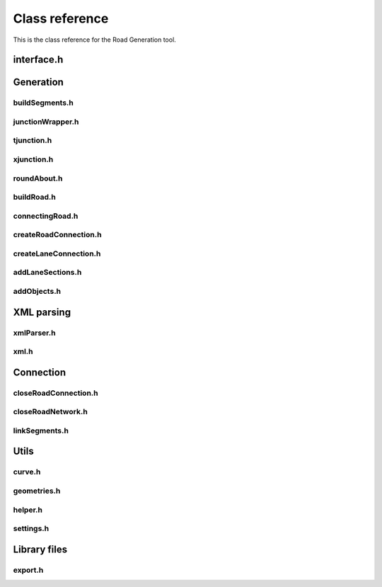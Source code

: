 ***************
Class reference
***************

This is the class reference for the Road Generation tool.

interface.h
==============
.. doxygenfile:: interface.h
   :project: road-generation

Generation
==============

buildSegments.h
----------------
.. doxygenfile:: buildSegments.h
   :project: road-generation
   :sections: briefdescription func 


junctionWrapper.h
-----------------
.. doxygenfile:: junctionWrapper.h
   :project: road-generation
   :sections: briefdescription func 

tjunction.h
-----------
.. doxygenfile:: tjunction.h
   :project: road-generation
   :sections: briefdescription func 

xjunction.h
-----------
.. doxygenfile:: xjunction.h
   :project: road-generation
   :sections: briefdescription func 

roundAbout.h
------------
.. doxygenfile:: roundAbout.h
   :project: road-generation
   :sections: briefdescription func 

buildRoad.h
-----------
.. doxygenfile:: buildRoad.h
   :project: road-generation
   :sections: briefdescription func 


connectingRoad.h
----------------
.. doxygenfile:: connectingRoad.h
   :project: road-generation
   :sections: briefdescription func 

createRoadConnection.h
----------------------
.. doxygenfile:: connectingRoad.h
   :project: road-generation
   :sections: briefdescription func 

createLaneConnection.h
-----------------------
.. doxygenfile:: createLaneConnection.h
   :project: road-generation
   :sections: briefdescription func 

addLaneSections.h
------------------
.. doxygenfile:: addLaneSections.h
   :project: road-generation
   :sections: briefdescription func 

addObjects.h
------------
.. doxygenfile:: addObjects.h
   :project: road-generation
   :sections: briefdescription func 

XML parsing
==============

xmlParser.h
------------
.. doxygenfile:: xmlParser.h
   :project: road-generation

xml.h
-----
.. doxygenfile:: xml.h
   :project: road-generation
   :sections: briefdescription func 


Connection
===========

closeRoadConnection.h
---------------------
.. doxygenfile:: closeRoadConnection.h
   :project: road-generation
   :sections: briefdescription func 

closeRoadNetwork.h
------------------
.. doxygenfile:: closeRoadConnection.h
   :project: road-generation
   :sections: briefdescription func 

linkSegments.h
--------------
.. doxygenfile:: closeRoadConnection.h
   :project: road-generation
   :sections: briefdescription func 

Utils
======
curve.h
-------
.. doxygenfile:: curve.h
   :project: road-generation
   :sections: briefdescription func 

geometries.h
------------
.. doxygenfile:: geometries.h
   :project: road-generation
   :sections: briefdescription func 

helper.h
--------
.. doxygenfile:: helper.h
   :project: road-generation
   :sections: briefdescription func 

settings.h
----------
.. doxygenfile:: curve.h
   :project: road-generation
   :sections: briefdescription func 

Library files
==============
export.h
--------
.. doxygenfile:: export.h
   :project: road-generation
   :sections: briefdescription func 



